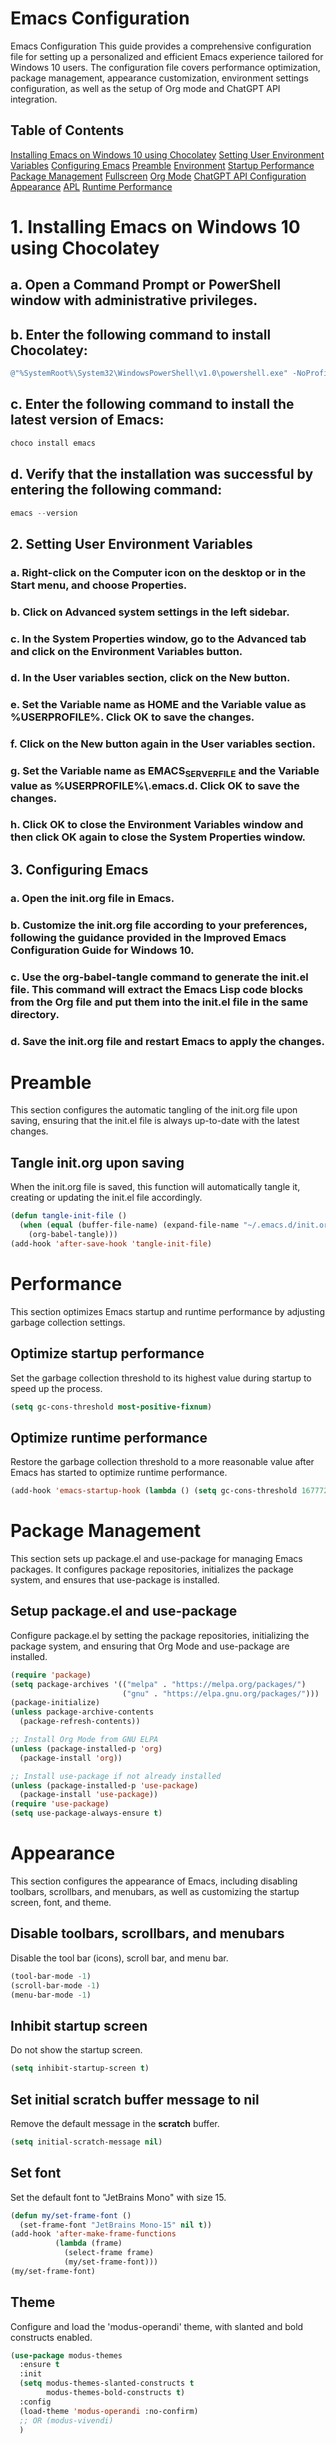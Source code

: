 * Emacs Configuration
Emacs Configuration
This guide provides a comprehensive configuration file for setting up a personalized and efficient Emacs experience tailored for Windows 10 users. The configuration file covers performance optimization, package management, appearance customization, environment settings configuration, as well as the setup of Org mode and ChatGPT API integration.
** Table of Contents

[[#installing-emacs-on-windows-10-using-chocolatey][Installing Emacs on Windows 10 using Chocolatey]]
[[#setting-user-environment-variables][Setting User Environment Variables]]
[[#configuring-emacs][Configuring Emacs]]
[[#preamble][Preamble]]
[[#environment][Environment]]
[[#startup-performance][Startup Performance]]
[[#package-management][Package Management]]
[[#fullscreen][Fullscreen]]
[[#org-mode][Org Mode]]
[[#chatgpt-api-configuration][ChatGPT API Configuration]]
[[#appearance][Appearance]]
[[#apl][APL]]
[[#runtime-performance][Runtime Performance]]

* 1. Installing Emacs on Windows 10 using Chocolatey

** a. Open a Command Prompt or PowerShell window with administrative privileges.

** b. Enter the following command to install Chocolatey:

#+BEGIN_SRC powershell
@"%SystemRoot%\System32\WindowsPowerShell\v1.0\powershell.exe" -NoProfile -InputFormat None -ExecutionPolicy Bypass -Command "iex ((New-Object System.Net.WebClient).DownloadString('https://chocolatey.org/install.ps1'))" && SET "PATH=%PATH%;%ALLUSERSPROFILE%\chocolatey\bin"
#+END_SRC

** c. Enter the following command to install the latest version of Emacs:

#+BEGIN_SRC powershell
choco install emacs
#+END_SRC

** d. Verify that the installation was successful by entering the following command:

#+BEGIN_SRC powershell
emacs --version
#+END_SRC

** 2. Setting User Environment Variables

*** a. Right-click on the Computer icon on the desktop or in the Start menu, and choose Properties.

*** b. Click on Advanced system settings in the left sidebar.

*** c. In the System Properties window, go to the Advanced tab and click on the Environment Variables button.

*** d. In the User variables section, click on the New button.

*** e. Set the Variable name as HOME and the Variable value as %USERPROFILE%. Click OK to save the changes.

*** f. Click on the New button again in the User variables section.

*** g. Set the Variable name as EMACS_SERVER_FILE and the Variable value as %USERPROFILE%\.emacs.d\server\server. Click OK to save the changes.

*** h. Click OK to close the Environment Variables window and then click OK again to close the System Properties window.

** 3. Configuring Emacs

*** a. Open the init.org file in Emacs.

*** b. Customize the init.org file according to your preferences, following the guidance provided in the Improved Emacs Configuration Guide for Windows 10.

*** c. Use the org-babel-tangle command to generate the init.el file. This command will extract the Emacs Lisp code blocks from the Org file and put them into the init.el file in the same directory.

*** d. Save the init.org file and restart Emacs to apply the changes.

* Preamble
  :PROPERTIES:
  :CUSTOM_ID: preamble
  :END:

  This section configures the automatic tangling of the init.org file upon saving, ensuring that the init.el file is always up-to-date with the latest changes.

** Tangle init.org upon saving

   When the init.org file is saved, this function will automatically tangle it, creating or updating the init.el file accordingly.

   #+BEGIN_SRC emacs-lisp :tangle yes
     (defun tangle-init-file ()
       (when (equal (buffer-file-name) (expand-file-name "~/.emacs.d/init.org"))
         (org-babel-tangle)))
     (add-hook 'after-save-hook 'tangle-init-file)
   #+END_SRC
   
* Performance
  :PROPERTIES:
  :CUSTOM_ID: performance
  :END:

  This section optimizes Emacs startup and runtime performance by adjusting garbage collection settings.

** Optimize startup performance

   Set the garbage collection threshold to its highest value during startup to speed up the process.

   #+BEGIN_SRC emacs-lisp :tangle yes
     (setq gc-cons-threshold most-positive-fixnum)
   #+END_SRC

** Optimize runtime performance

   Restore the garbage collection threshold to a more reasonable value after Emacs has started to optimize runtime performance.

   #+BEGIN_SRC emacs-lisp :tangle yes
     (add-hook 'emacs-startup-hook (lambda () (setq gc-cons-threshold 16777216)))
   #+END_SRC
   
* Package Management
  :PROPERTIES:
  :CUSTOM_ID: package_management
  :END:

  This section sets up package.el and use-package for managing Emacs packages. It configures package repositories, initializes the package system, and ensures that use-package is installed.

** Setup package.el and use-package

   Configure package.el by setting the package repositories, initializing the package system, and ensuring that Org Mode and use-package are installed.

   #+BEGIN_SRC emacs-lisp :tangle yes
     (require 'package)
     (setq package-archives '(("melpa" . "https://melpa.org/packages/")
                              ("gnu" . "https://elpa.gnu.org/packages/")))
     (package-initialize)
     (unless package-archive-contents
       (package-refresh-contents))

     ;; Install Org Mode from GNU ELPA
     (unless (package-installed-p 'org)
       (package-install 'org))

     ;; Install use-package if not already installed
     (unless (package-installed-p 'use-package)
       (package-install 'use-package))
     (require 'use-package)
     (setq use-package-always-ensure t)
   #+END_SRC
* Appearance
  :PROPERTIES:
  :CUSTOM_ID: appearance
  :END:

  This section configures the appearance of Emacs, including disabling toolbars, scrollbars, and menubars, as well as customizing the startup screen, font, and theme.

** Disable toolbars, scrollbars, and menubars

   Disable the tool bar (icons), scroll bar, and menu bar.

   #+BEGIN_SRC emacs-lisp :tangle yes
     (tool-bar-mode -1)
     (scroll-bar-mode -1)
     (menu-bar-mode -1)
   #+END_SRC

** Inhibit startup screen

   Do not show the startup screen.

   #+BEGIN_SRC emacs-lisp :tangle yes
     (setq inhibit-startup-screen t)
   #+END_SRC

** Set initial scratch buffer message to nil

   Remove the default message in the *scratch* buffer.

   #+BEGIN_SRC emacs-lisp :tangle yes
     (setq initial-scratch-message nil)
   #+END_SRC

** Set font

   Set the default font to "JetBrains Mono" with size 15.

   #+BEGIN_SRC emacs-lisp :tangle yes
     (defun my/set-frame-font ()
       (set-frame-font "JetBrains Mono-15" nil t))
     (add-hook 'after-make-frame-functions
               (lambda (frame)
                 (select-frame frame)
                 (my/set-frame-font)))
     (my/set-frame-font)
   #+END_SRC

** Theme

   Configure and load the 'modus-operandi' theme, with slanted and bold constructs enabled.

   #+BEGIN_SRC emacs-lisp :tangle yes
     (use-package modus-themes
       :ensure t
       :init
       (setq modus-themes-slanted-constructs t
             modus-themes-bold-constructs t)
       :config
       (load-theme 'modus-operandi :no-confirm)
       ;; OR (modus-vivendi)
       )
   #+END_SRC
   
* Environment
  :PROPERTIES:
  :CUSTOM_ID: environment
  :END:

  This section configures the environment settings for Emacs, such as the initial working directory and fullscreen behavior.

** Set initial working directory

   Change the initial working directory to the user's home directory.

   #+BEGIN_SRC emacs-lisp :tangle yes
     (cd "~")
   #+END_SRC

** Fullscreen

*** Function to toggle fullscreen

   Define a function that toggles the fullscreen state of the Emacs window.

   #+BEGIN_SRC emacs-lisp :tangle yes
     (defun toggle-fullscreen ()
       (interactive)
       (if (eq (frame-parameter nil 'fullscreen) 'fullboth)
           (set-frame-parameter nil 'fullscreen nil)
         (set-frame-parameter nil 'fullscreen 'fullboth)))
   #+END_SRC

*** Bind F11 key to toggle fullscreen

   Set the F11 key to call the `toggle-fullscreen` function.

   #+BEGIN_SRC emacs-lisp :tangle yes
     (global-set-key [f11] 'toggle-fullscreen)
   #+END_SRC

*** Set initial and future frames to fullscreen

   Configure Emacs to start in fullscreen mode and apply fullscreen settings to future frames.

   #+BEGIN_SRC emacs-lisp :tangle yes
     (add-to-list 'default-frame-alist '(fullscreen . fullboth))
   #+END_SRC

*** Set fullscreen for new frames created by the daemon

   Ensure that new frames created by the Emacs daemon start in fullscreen mode.

   #+BEGIN_SRC emacs-lisp :tangle yes
     (defun set-fullscreen-for-new-frame (frame)
       (set-frame-parameter frame 'fullscreen 'fullboth))

     (add-hook 'after-make-frame-functions #'set-fullscreen-for-new-frame)
   #+END_SRC
* Org Mode
  :PROPERTIES:
  :CUSTOM_ID: org_mode
  :END:

  This section configures Org Mode settings and appearance, such as hiding leading stars, setting agenda files, and defining TODO keywords.

** Load Org Mode and set up basic settings

   Load Org Mode and configure basic settings, such as hiding leading stars, setting agenda files, and defining TODO keywords.

   #+BEGIN_SRC emacs-lisp :tangle yes
     (use-package org
       :config
       (setq org-hide-leading-stars t
             org-agenda-files '("~/org")
             org-todo-keywords '((sequence "TODO" "IN-PROGRESS" "WAITING" "DONE"))))
   #+END_SRC

** Load Org Tempo for structure templates

;; Require org-tempo and add custom Org Tempo template
#+BEGIN_SRC emacs-lisp :tangle yes
(require 'org-tempo)

(defun org-tempo-src-emacs-lisp-tangle-yes ()
  "Insert an emacs-lisp source block with :tangle yes option."
  (interactive)
  (let ((content (org-tempo--expand-structure-template '("se" . "src emacs-lisp :tangle yes"))))
    (insert content)
    (search-backward "#+END_SRC")))

(with-eval-after-load 'org-tempo
  (add-to-list 'org-structure-template-alist '("se" . "src emacs-lisp :tangle yes")))
#+END_SRC
* org-ai Configuration
  :PROPERTIES:
  :CUSTOM_ID: org_ai_configuration
  :END:
  
This section of the Emacs configuration sets up the org-ai package to enable GPT-4 integration with Emacs' Org mode. It loads the API token from an external file (secret.el) and configures org-ai settings. Additionally, it installs AI snippets for Yasnippet if you use it.

** Usage
1. Create a file named "secret.el" in your Emacs configuration directory (~/.emacs.d/).
2. Add the following line to "secret.el", replacing "your_api_key_here" with your actual OpenAI API key:
   (setq my-openai-api-token "your_api_key_here")
3. Add the provided org-ai configuration code to your Emacs configuration file.

** Features
- Enables GPT-4 integration with Org mode for AI-assisted text generation.
- Automatically installs AI snippets for Yasnippet (optional).

;; org-ai configuration
#+BEGIN_SRC emacs-lisp :tangle yes
(use-package org-ai
  :ensure
  :commands (org-ai-mode)
  :init
  ;; Load secret.el
  (load-file "~/.emacs.d/secret.el")
  :custom
  (org-ai-openai-api-token my-openai-api-token)
  :config
  ;; Set the default chat model to GPT-4 (replace "gpt-4" with the actual GPT-4 model name)
  (setq org-ai-default-chat-model "gpt-4-32k-0314")
  ;; if you are using yasnippet and want `ai` snippets
  (org-ai-install-yasnippets))
#+END_SRC



